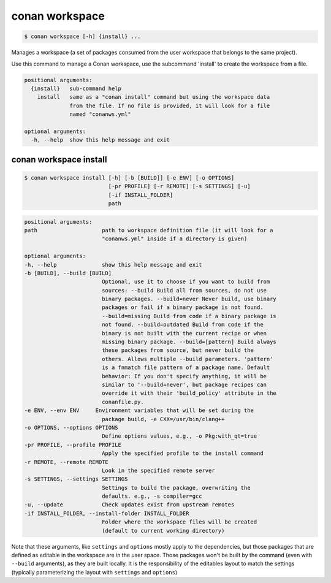 
.. _conan_workspace:

conan workspace
===============

.. code-block:: bash

    $ conan workspace [-h] {install} ...

Manages a workspace (a set of packages consumed from the user workspace that
belongs to the same project).

Use this command to manage a Conan workspace, use the subcommand 'install' to
create the workspace from a file.

.. code-block:: text

    positional arguments:
      {install}   sub-command help
        install   same as a "conan install" command but using the workspace data
                  from the file. If no file is provided, it will look for a file
                  named "conanws.yml"

    optional arguments:
      -h, --help  show this help message and exit


.. _conan_workspace_install:

conan workspace install
-----------------------

.. code-block:: bash

    $ conan workspace install [-h] [-b [BUILD]] [-e ENV] [-o OPTIONS]
                              [-pr PROFILE] [-r REMOTE] [-s SETTINGS] [-u]
                              [-if INSTALL_FOLDER]
                              path

.. code-block:: text

    positional arguments:
    path                    path to workspace definition file (it will look for a
                            "conanws.yml" inside if a directory is given)

    optional arguments:
    -h, --help              show this help message and exit
    -b [BUILD], --build [BUILD]
                            Optional, use it to choose if you want to build from
                            sources: --build Build all from sources, do not use
                            binary packages. --build=never Never build, use binary
                            packages or fail if a binary package is not found.
                            --build=missing Build from code if a binary package is
                            not found. --build=outdated Build from code if the
                            binary is not built with the current recipe or when
                            missing binary package. --build=[pattern] Build always
                            these packages from source, but never build the
                            others. Allows multiple --build parameters. 'pattern'
                            is a fnmatch file pattern of a package name. Default
                            behavior: If you don't specify anything, it will be
                            similar to '--build=never', but package recipes can
                            override it with their 'build_policy' attribute in the
                            conanfile.py.
    -e ENV, --env ENV     Environment variables that will be set during the
                            package build, -e CXX=/usr/bin/clang++
    -o OPTIONS, --options OPTIONS
                            Define options values, e.g., -o Pkg:with_qt=true
    -pr PROFILE, --profile PROFILE
                            Apply the specified profile to the install command
    -r REMOTE, --remote REMOTE
                            Look in the specified remote server
    -s SETTINGS, --settings SETTINGS
                            Settings to build the package, overwriting the
                            defaults. e.g., -s compiler=gcc
    -u, --update            Check updates exist from upstream remotes
    -if INSTALL_FOLDER, --install-folder INSTALL_FOLDER
                            Folder where the workspace files will be created
                            (default to current working directory)


Note that these arguments, like ``settings`` and ``options`` mostly apply to the dependencies,
but those packages that are defined as editable in the workspace are in the user space.
Those packages won't be built by the command (even with ``--build`` arguments), as they are
built locally. It is the responsibility of the editables layout to match the settings (typically
parameterizing the layout with ``settings`` and ``options``)
